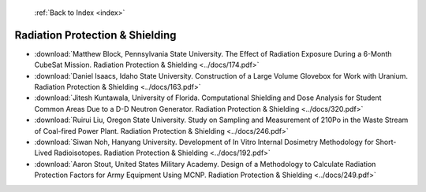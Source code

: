  :ref:`Back to Index <index>`

Radiation Protection & Shielding
--------------------------------

* :download:`Matthew Block, Pennsylvania State University. The Effect of Radiation Exposure During a 6-Month CubeSat Mission. Radiation Protection & Shielding <../docs/174.pdf>`
* :download:`Daniel Isaacs, Idaho State University. Construction of a Large Volume Glovebox for Work with Uranium. Radiation Protection & Shielding <../docs/163.pdf>`
* :download:`Jitesh Kuntawala, University of Florida. Computational Shielding and Dose Analysis for Student Common Areas Due to a D-D Neutron Generator. Radiation Protection & Shielding <../docs/320.pdf>`
* :download:`Ruirui Liu, Oregon State University. Study on Sampling and Measurement of 210Po in the Waste Stream of Coal-fired Power Plant. Radiation Protection & Shielding <../docs/246.pdf>`
* :download:`Siwan Noh, Hanyang University. Development of In Vitro Internal Dosimetry Methodology for Short-Lived Radioisotopes. Radiation Protection & Shielding <../docs/192.pdf>`
* :download:`Aaron Stout, United States Military Academy. Design of a Methodology to Calculate Radiation Protection Factors for Army Equipment Using MCNP. Radiation Protection & Shielding <../docs/249.pdf>`
